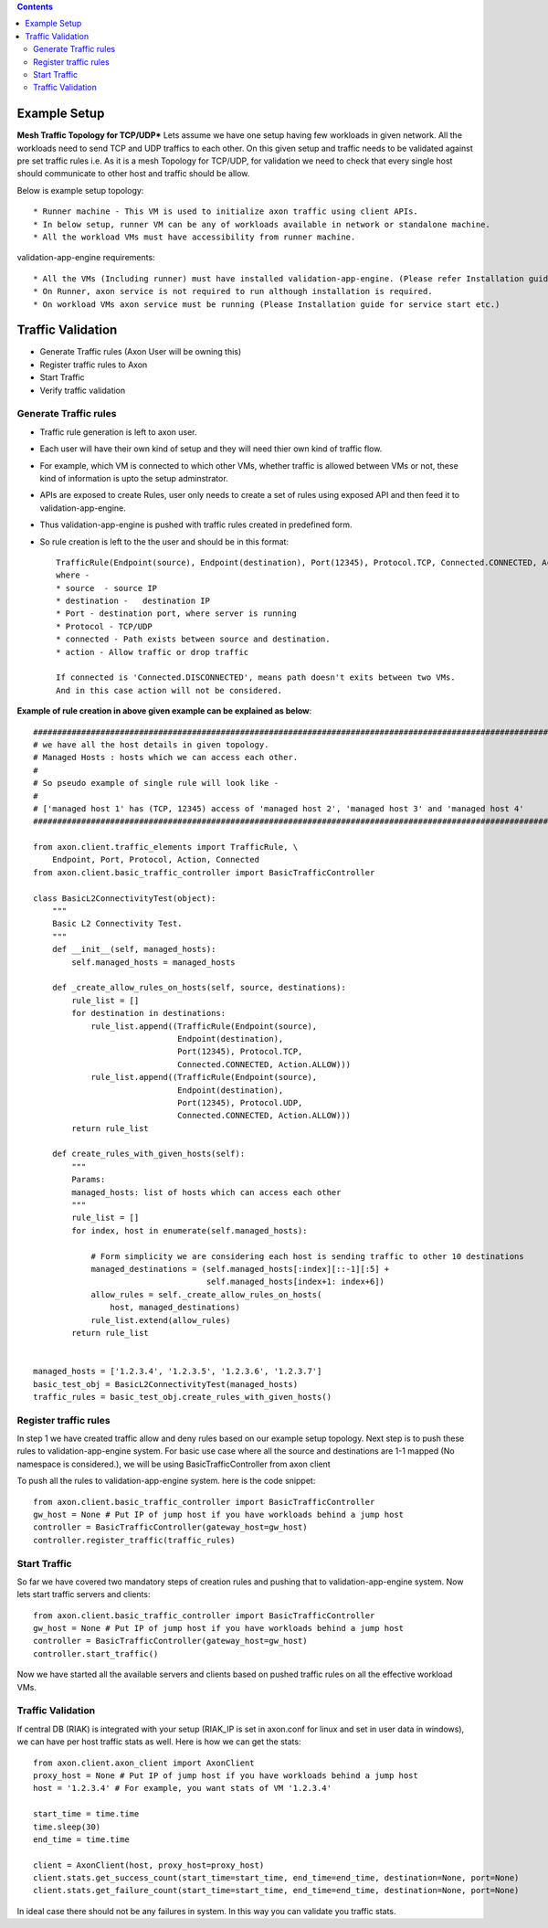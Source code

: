 .. contents::


Example Setup
********************

**Mesh Traffic Topology for TCP/UDP***
Lets assume we have one setup having few workloads in given network.
All the workloads need to send TCP and UDP traffics to each other.
On this given setup and traffic needs to be validated against pre set traffic rules
i.e. As it is a mesh Topology for TCP/UDP, for validation we need to check that every single host should communicate to other host and traffic should be allow.

.. image:: ../png/example_mesh_topology.png
    :width: 600
    :alt: Example mesh topology for TCP/UDP

Below is example setup topology::

    * Runner machine - This VM is used to initialize axon traffic using client APIs.
    * In below setup, runner VM can be any of workloads available in network or standalone machine.
    * All the workload VMs must have accessibility from runner machine.

validation-app-engine requirements::

    * All the VMs (Including runner) must have installed validation-app-engine. (Please refer Installation guide for validation-app-engine installation.)
    * On Runner, axon service is not required to run although installation is required.
    * On workload VMs axon service must be running (Please Installation guide for service start etc.)

Traffic Validation
******************

* Generate Traffic rules (Axon User will be owning this)
* Register traffic rules to Axon
* Start Traffic
* Verify traffic validation


Generate Traffic rules
~~~~~~~~~~~~~~~~~~~~~~
* Traffic rule generation is left to axon user.
* Each user will have their own kind of setup and they will need thier own kind of traffic flow.
* For example, which VM is connected to which other VMs, whether traffic is allowed between VMs or not, these kind of information is upto the setup adminstrator.
* APIs are exposed to create Rules, user only needs to create a set of rules using exposed API and then feed it to validation-app-engine.
* Thus validation-app-engine is pushed with traffic rules created in predefined form.
* So rule creation is left to the the user and should be in this format::

    TrafficRule(Endpoint(source), Endpoint(destination), Port(12345), Protocol.TCP, Connected.CONNECTED, Action.ALLOW)
    where -
    * source  - source IP
    * destination -   destination IP
    * Port - destination port, where server is running
    * Protocol - TCP/UDP
    * connected - Path exists between source and destination.
    * action - Allow traffic or drop traffic

    If connected is 'Connected.DISCONNECTED', means path doesn't exits between two VMs.
    And in this case action will not be considered.


**Example of rule creation in above given example can be explained as below**::

        ##############################################################################################################################################
        # we have all the host details in given topology.                                                                                            #
        # Managed Hosts : hosts which we can access each other.                                                                                      #
        #                                                                                                                                            #
        # So pseudo example of single rule will look like -                                                                                          #
        #                                                                                                                                            #
        # ['managed host 1' has (TCP, 12345) access of 'managed host 2', 'managed host 3' and 'managed host 4'                                       #
        ##############################################################################################################################################

        from axon.client.traffic_elements import TrafficRule, \
            Endpoint, Port, Protocol, Action, Connected
        from axon.client.basic_traffic_controller import BasicTrafficController

        class BasicL2ConnectivityTest(object):
            """
            Basic L2 Connectivity Test.
            """
            def __init__(self, managed_hosts):
                self.managed_hosts = managed_hosts

            def _create_allow_rules_on_hosts(self, source, destinations):
                rule_list = []
                for destination in destinations:
                    rule_list.append((TrafficRule(Endpoint(source),
                                      Endpoint(destination),
                                      Port(12345), Protocol.TCP,
                                      Connected.CONNECTED, Action.ALLOW)))
                    rule_list.append((TrafficRule(Endpoint(source),
                                      Endpoint(destination),
                                      Port(12345), Protocol.UDP,
                                      Connected.CONNECTED, Action.ALLOW)))
                return rule_list

            def create_rules_with_given_hosts(self):
                """
                Params:
                managed_hosts: list of hosts which can access each other
                """
                rule_list = []
                for index, host in enumerate(self.managed_hosts):

                    # Form simplicity we are considering each host is sending traffic to other 10 destinations
                    managed_destinations = (self.managed_hosts[:index][::-1][:5] +
                                            self.managed_hosts[index+1: index+6])
                    allow_rules = self._create_allow_rules_on_hosts(
                        host, managed_destinations)
                    rule_list.extend(allow_rules)
                return rule_list


        managed_hosts = ['1.2.3.4', '1.2.3.5', '1.2.3.6', '1.2.3.7']
        basic_test_obj = BasicL2ConnectivityTest(managed_hosts)
        traffic_rules = basic_test_obj.create_rules_with_given_hosts()


Register traffic rules
~~~~~~~~~~~~~~~~~~~~~~

In step 1 we have created traffic allow and deny rules based on our example setup topology.
Next step is to push these rules to validation-app-engine system.
For basic use case where all the source and destinations are 1-1 mapped (No namespace is considered.), we will be using BasicTrafficController from axon client

To push all the rules to validation-app-engine system. here is the code snippet::

        from axon.client.basic_traffic_controller import BasicTrafficController
        gw_host = None # Put IP of jump host if you have workloads behind a jump host
        controller = BasicTrafficController(gateway_host=gw_host)
        controller.register_traffic(traffic_rules)

Start Traffic
~~~~~~~~~~~~~

So far we have covered two mandatory steps of creation rules and pushing that to validation-app-engine system.
Now lets start traffic servers and clients::

        from axon.client.basic_traffic_controller import BasicTrafficController
        gw_host = None # Put IP of jump host if you have workloads behind a jump host
        controller = BasicTrafficController(gateway_host=gw_host)
        controller.start_traffic()

Now we have started all the available servers and clients based on pushed traffic rules on all the effective workload VMs.



Traffic Validation
~~~~~~~~~~~~~~~~~~

If central DB (RIAK) is integrated with your setup (RIAK_IP is set in axon.conf for linux and set in user data in windows), we can have per host traffic stats as well.
Here is how we can get the stats::

        from axon.client.axon_client import AxonClient
        proxy_host = None # Put IP of jump host if you have workloads behind a jump host
        host = '1.2.3.4' # For example, you want stats of VM '1.2.3.4'

        start_time = time.time
        time.sleep(30)
        end_time = time.time

        client = AxonClient(host, proxy_host=proxy_host)
        client.stats.get_success_count(start_time=start_time, end_time=end_time, destination=None, port=None)
        client.stats.get_failure_count(start_time=start_time, end_time=end_time, destination=None, port=None)

In ideal case there should not be any failures in system.
In this way you can validate you traffic stats.
